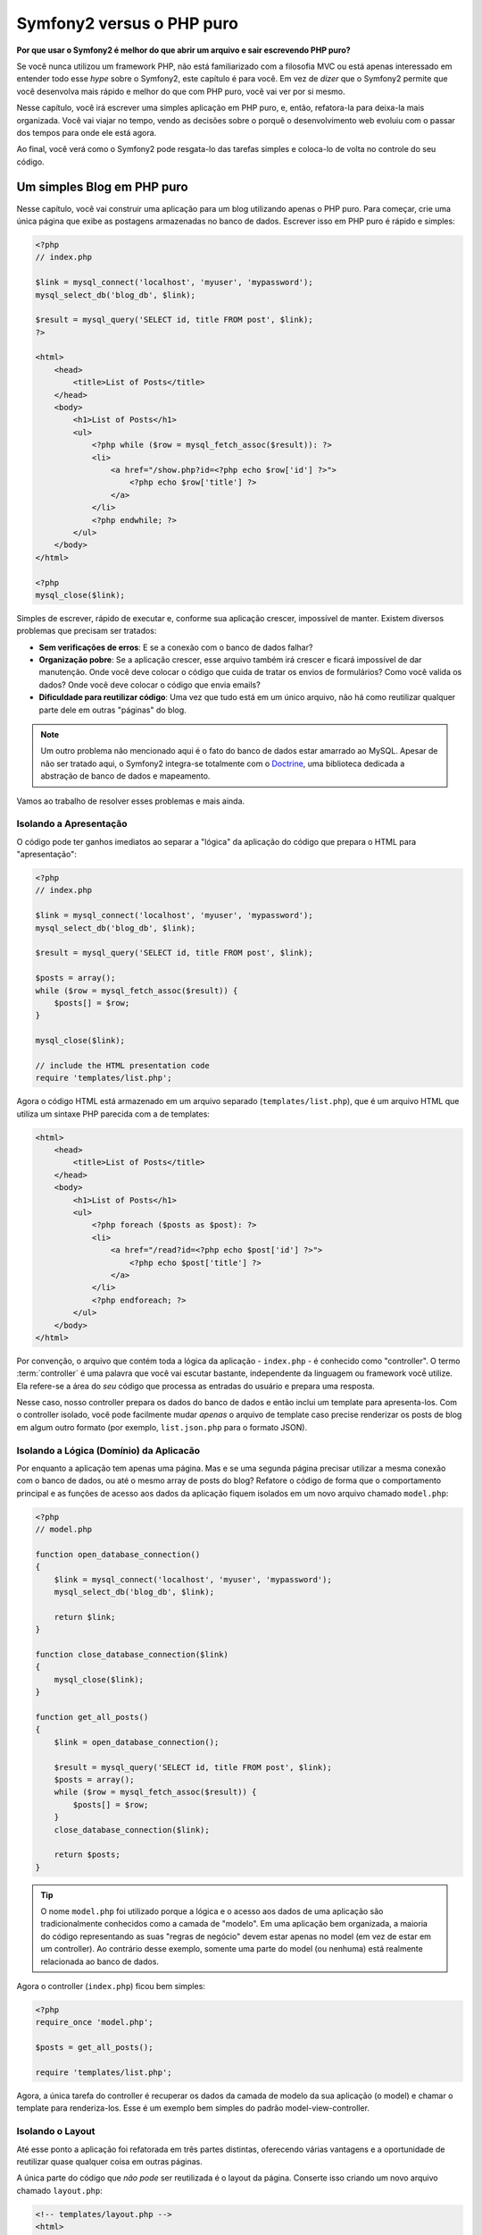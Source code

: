 Symfony2 versus o PHP puro
==========================

**Por que usar o Symfony2 é melhor do que abrir um arquivo e sair escrevendo PHP puro?**

Se você nunca utilizou um framework PHP, não está familiarizado com a filosofia
MVC ou está apenas interessado em entender todo esse *hype* sobre o Symfony2, este
capítulo é para você. Em vez de *dizer* que o Symfony2 permite que você
desenvolva mais rápido e melhor do que com PHP puro, você vai ver por si mesmo.

Nesse capítulo, você irá escrever uma simples aplicação em PHP puro, e, então,
refatora-la para deixa-la mais organizada. Você vai viajar no tempo, vendo as
decisões sobre o porquê o desenvolvimento web evoluiu com o passar dos tempos
para onde ele está agora.

Ao final, você verá como o Symfony2 pode resgata-lo das tarefas simples e coloca-lo
de volta no controle do seu código.

Um simples Blog em PHP puro
---------------------------

Nesse capítulo, você vai construir uma aplicação para um blog utilizando apenas o
PHP puro. Para começar, crie uma única página que exibe as postagens armazenadas
no banco de dados. Escrever isso em PHP puro é rápido e simples:

.. code-block:: html+php

    <?php
    // index.php

    $link = mysql_connect('localhost', 'myuser', 'mypassword');
    mysql_select_db('blog_db', $link);

    $result = mysql_query('SELECT id, title FROM post', $link);
    ?>

    <html>
        <head>
            <title>List of Posts</title>
        </head>
        <body>
            <h1>List of Posts</h1>
            <ul>
                <?php while ($row = mysql_fetch_assoc($result)): ?>
                <li>
                    <a href="/show.php?id=<?php echo $row['id'] ?>">
                        <?php echo $row['title'] ?>
                    </a>
                </li>
                <?php endwhile; ?>
            </ul>
        </body>
    </html>

    <?php
    mysql_close($link);

Simples de escrever, rápido de executar e, conforme sua aplicação crescer, impossível
de manter. Existem diversos problemas que precisam ser tratados:

* **Sem verificações de erros**: E se a conexão com o banco de dados falhar?

* **Organização pobre**: Se a aplicação crescer, esse arquivo também irá crescer
  e ficará impossível de dar manutenção. Onde você deve colocar o código que cuida
  de tratar os envios de formulários? Como você valida os dados? Onde você deve
  colocar o código que envia emails?

* **Dificuldade para reutilizar código**: Uma vez que tudo está em um único arquivo,
  não há como reutilizar qualquer parte dele em outras "páginas" do blog.

.. note::
    Um outro problema não mencionado aqui é o fato do banco de dados estar amarrado
    ao MySQL. Apesar de não ser tratado aqui, o Symfony2 integra-se totalmente com
    o `Doctrine`_, uma biblioteca dedicada a abstração de banco de dados e mapeamento.

Vamos ao trabalho de resolver esses problemas e mais ainda.

Isolando a Apresentação
~~~~~~~~~~~~~~~~~~~~~~~

O código pode ter ganhos imediatos ao separar a "lógica" da aplicação do código
que prepara o HTML para "apresentação":

.. code-block:: html+php

    <?php
    // index.php

    $link = mysql_connect('localhost', 'myuser', 'mypassword');
    mysql_select_db('blog_db', $link);

    $result = mysql_query('SELECT id, title FROM post', $link);

    $posts = array();
    while ($row = mysql_fetch_assoc($result)) {
        $posts[] = $row;
    }

    mysql_close($link);

    // include the HTML presentation code
    require 'templates/list.php';

Agora o código HTML está armazenado em um arquivo separado (``templates/list.php``),
que é um arquivo HTML que utiliza um sintaxe PHP parecida com a de templates:

.. code-block:: html+php

    <html>
        <head>
            <title>List of Posts</title>
        </head>
        <body>
            <h1>List of Posts</h1>
            <ul>
                <?php foreach ($posts as $post): ?>
                <li>
                    <a href="/read?id=<?php echo $post['id'] ?>">
                        <?php echo $post['title'] ?>
                    </a>
                </li>
                <?php endforeach; ?>
            </ul>
        </body>
    </html>

Por convenção, o arquivo que contém toda a lógica da aplicação - ``index.php`` -
é conhecido como "controller". O termo :term:`controller` é uma palavra que você
vai escutar bastante, independente da linguagem ou framework você utilize. Ela
refere-se a área do *seu* código que processa as entradas do usuário e prepara uma
resposta.

Nesse caso, nosso controller prepara os dados do banco de dados e então inclui um
template para apresenta-los. Com o controller isolado, você pode facilmente mudar
*apenas* o arquivo de template caso precise renderizar os posts de blog em algum
outro formato (por exemplo, ``list.json.php`` para o formato JSON).

Isolando a Lógica (Domínio) da Aplicacão
~~~~~~~~~~~~~~~~~~~~~~~~~~~~~~~~~~~~~~~~

Por enquanto a aplicação tem apenas uma página. Mas e se uma segunda página
precisar utilizar a mesma conexão com o banco de dados, ou até o mesmo array de
posts do blog? Refatore o código de forma que o comportamento principal e as
funções de acesso aos dados da aplicação fiquem isolados em um novo arquivo chamado
``model.php``:

.. code-block:: html+php

    <?php
    // model.php

    function open_database_connection()
    {
        $link = mysql_connect('localhost', 'myuser', 'mypassword');
        mysql_select_db('blog_db', $link);

        return $link;
    }

    function close_database_connection($link)
    {
        mysql_close($link);
    }

    function get_all_posts()
    {
        $link = open_database_connection();

        $result = mysql_query('SELECT id, title FROM post', $link);
        $posts = array();
        while ($row = mysql_fetch_assoc($result)) {
            $posts[] = $row;
        }
        close_database_connection($link);

        return $posts;
    }

.. tip::

   O nome ``model.php`` foi utilizado porque a lógica e o acesso aos dados de
   uma aplicação são tradicionalmente conhecidos como a camada de "modelo". Em
   uma aplicação bem organizada, a maioria do código representando as suas
   "regras de negócio" devem estar apenas no model (em vez de estar em um controller). 
   Ao contrário desse exemplo, somente uma parte do model (ou nenhuma) está realmente
   relacionada ao banco de dados.

Agora o controller (``index.php``) ficou bem simples:

.. code-block:: html+php

    <?php
    require_once 'model.php';

    $posts = get_all_posts();

    require 'templates/list.php';

Agora, a única tarefa do controller é recuperar os dados da camada de modelo da
sua aplicação (o model) e chamar o template para renderiza-los. Esse é um exemplo
bem simples do padrão model-view-controller.

Isolando o Layout
~~~~~~~~~~~~~~~~~

Até esse ponto a aplicação foi refatorada em três partes distintas, oferecendo
várias vantagens e a oportunidade de reutilizar quase qualquer coisa em outras
páginas.

A única parte do código que *não pode* ser reutilizada é o layout da página.
Conserte isso criando um novo arquivo chamado ``layout.php``:

.. code-block:: html+php

    <!-- templates/layout.php -->
    <html>
        <head>
            <title><?php echo $title ?></title>
        </head>
        <body>
            <?php echo $content ?>
        </body>
    </html>

Assim o template (``templates/list.php``) pode ficar mais simples "extendendo" o
layout:

.. code-block:: html+php

    <?php $title = 'List of Posts' ?>

    <?php ob_start() ?>
        <h1>List of Posts</h1>
        <ul>
            <?php foreach ($posts as $post): ?>
            <li>
                <a href="/read?id=<?php echo $post['id'] ?>">
                    <?php echo $post['title'] ?>
                </a>
            </li>
            <?php endforeach; ?>
        </ul>
    <?php $content = ob_get_clean() ?>

    <?php include 'layout.php' ?>

Agora você foi apresentado a uma metodologia que permite a reutilização do layout.
Infelizmente, para fazer isso, você é forçado a utilizar no template algumas funções
feias do PHP (``ob_start()``, ``ob_get_clean()``). O Symfony2 utiliza o componente
``Templating`` que permite realizar isso de uma maneira limpa e fácil. Logo você
verá esse componente em ação.

Adicionando a página "show" ao Blog
-----------------------------------

A página "list" foi refatorada para que o código fique mais organizado e reutilizável.
Para provar isso, adicione ao blog uma página chamada "show", que exibe um único post
identificado pelo parâmetro ``id``.

Para começar, crie uma nova função no arquivo ``model.php`` que recupera o post
com base no id informado::

    // model.php
    function get_post_by_id($id)
    {
        $link = open_database_connection();

        $id = mysql_real_escape_string($id);
        $query = 'SELECT date, title, body FROM post WHERE id = '.$id;
        $result = mysql_query($query);
        $row = mysql_fetch_assoc($result);

        close_database_connection($link);

        return $row;
    }

Em seguida, crie um novo arquivo chamado ``show.php`` - o controller para essa nova
página:

.. code-block:: html+php

    <?php
    require_once 'model.php';

    $post = get_post_by_id($_GET['id']);

    require 'templates/show.php';

Por fim, crie um novo arquivo de template - ``templates/show.php`` - para renderizar
individualmente o post do blog:

.. code-block:: html+php

    <?php $title = $post['title'] ?>

    <?php ob_start() ?>
        <h1><?php echo $post['title'] ?></h1>

        <div class="date"><?php echo $post['date'] ?></div>
        <div class="body">
            <?php echo $post['body'] ?>
        </div>
    <?php $content = ob_get_clean() ?>

    <?php include 'layout.php' ?>

Criar a segunda página foi bastante fácil e nenhum código foi duplicado. Ainda
assim, essa página criou mais alguns problemas persistentes que um framework pode
resolver para você. Por exemplo, se o parâmetro ``id`` não for informado, ou for
inválido, a página irá quebrar. Seria mais interessante exibir uma página de erro
404, mas isso ainda não pode ser feito de uma maneira fácil. Pior ainda, caso
você esqueça de tratar o ``id`` utilizando a função ``mysql_real_escape_string()``,
todo o seu banco de dados estará correndo o risco de sofrer ataques de SQL injection. 

Um problema ainda maior é que cada controller deve incluir o arquivo ``model.php``
individualmente. O que acontece se cada controller, de repente, precisar incluir
um arquivo adicional para executar alguma outra tarefa global (impor segurança,
por exemplo)? Da maneira como está agora, esse código teria que ser adicionado em
cada arquivo controller. Se você esquecer de incluir algo em algum arquivo
espero que não seja algo relacionado a segurança...

Um "Front Controller" para a salvação
-------------------------------------

A solução é utilizar um :term:`front controller`: um único arquivo PHP que irá
processar *todas* as requisições. Com um front controller, as URIs vão mudar um
pouco, mas começam a ficar mais flexíveis:

.. code-block:: text

    Without a front controller
    /index.php          => Blog post list page (index.php executed)
    /show.php           => Blog post show page (show.php executed)

    With index.php as the front controller
    /index.php          => Blog post list page (index.php executed)
    /index.php/show     => Blog post show page (index.php executed)

.. tip::
    O ``index.php`` pode ser removido da URI se você estiver utilizando regras
    de rewrite no Apache (ou algo equivalente). Nesse caso, a URI resultante para
    a página show será simplesmente ``/show``.

Ao utilizar um front controller, um único arquivo PHP (nesse caso o ``index.php``)
irá renderizar *todas* as requisições. Para a página show do blog, o endereço ``/index.php/show``
irá, na verdade, executar o arquivo ``index.php``, que agora é responsável por
redirecionar as requisições internamente baseado na URI completa. Como você pode ver, 
um front controller é uma ferramente bastante poderosa.

Criando o Front Controller
~~~~~~~~~~~~~~~~~~~~~~~~~~

Você está prestes a dar um **grande** passo com a sua aplicação. Com um arquivo
para gerenciar todas as suas requisições, você pode centralizar coisas como segurança,
configurações e roteamento. Nessa aplicação, o arquivo ``index.php`` deve ser esperto
o suficiente para renderizar a página com a lista de posts *ou* a página com um único
post baseado na URI da requisição:

.. code-block:: html+php

    <?php
    // index.php

    // load and initialize any global libraries
    require_once 'model.php';
    require_once 'controllers.php';

    // route the request internally
    $uri = $_SERVER['REQUEST_URI'];
    if ($uri == '/index.php') {
        list_action();
    } elseif ($uri == '/index.php/show' && isset($_GET['id'])) {
        show_action($_GET['id']);
    } else {
        header('Status: 404 Not Found');
        echo '<html><body><h1>Page Not Found</h1></body></html>';
    }

Por questão de organização, ambos os controllers (os antigos arquivos ``index.php``
e ``show.php``) agora são funções e cada uma foi movida para um arquivo separado,
chamado ``controllers.php``:

.. code-block:: php

    function list_action()
    {
        $posts = get_all_posts();
        require 'templates/list.php';
    }

    function show_action($id)
    {
        $post = get_post_by_id($id);
        require 'templates/show.php';
    }

Sendo um front controller, ``index.php`` agora tem um papel inteiramente novo, que
inclui carregar as bibliotecas principais e rotear a aplicação de forma que um dos
controllers (as funções ``list_action()`` e ``show_action()``) seja chamado. Na
verdade, o front controller está começando a ficar bastante parecido com o mecanismo
do Symfony2 utilizado para tratar e redirecionar as requisições:

.. tip::

   Uma outra vantagem do front controller é ter URLs flexíveis. Note que a URL para
   a página que exibe um post no blog pode mudar de ``/show`` para ``/read``
   alterando o código apenas em um único lugar. Antes, um arquivo teria que ser
   renomeado. No Symfony2 as URLs podem ser ainda mais flexíveis.

Até agora, a aplicação evoluiu de um único arquivo PHP para para uma estrutura
organizada que permite a reutilização de código. Você deve estar mais feliz, mas
longe de estar satisfeito. Por exemplo, o sistema de "roteamento" ainda não é
consistente e não reconhece que a página de listagem (``index.php``) também pode
ser acessada via ``/`` (se as regras de rewrite foram adicionadas no Apache). Além
disso, em vez de desenvolver o blog, boa parte do tempo foi gasto trabalhando na
"arquitetura" do código (por exemplo, roteamento, execução de controllers, templates
etc). Mais tempo ainda será necessário para tratar o envio de formulários, validação
das entradas, logs e segurança. Por que você tem que reinventar soluções para todos
esses problemas?

Adicione um toque de Symfony2
~~~~~~~~~~~~~~~~~~~~~~~~~~~~~

Symfony2 para a salvação. Antes de realmente utilizar o Symfony2, você precisa
ter certeza que o PHP sabe onde encontrar as classes do framework. Isso pode ser
feito com o autoloader fornecido pelo Symfony. Um autoloader é uma ferramenta que
permite a utilização de classes PHP sem a necessidade de incluir os seus arquivos
explicitamente.

Primeiro, `faça o download do symfony`_ e o coloque no diretório ``vendor/symfony/``.
A seguir, crie um o arquivo ``app/bootstrap.php``. Utilize-o para dar ``require`` 
dos dois arquivos da aplicação e para configurar o autoloader:

.. code-block:: html+php

    <?php
    // bootstrap.php
    require_once 'model.php';
    require_once 'controllers.php';
    require_once 'vendor/symfony/src/Symfony/Component/ClassLoader/UniversalClassLoader.php';

    $loader = new Symfony\Component\ClassLoader\UniversalClassLoader();
    $loader->registerNamespaces(array(
        'Symfony' => __DIR__.'/vendor/symfony/src',
    ));

    $loader->register();

Esse código diz ao autoloader onde estão as classes do ``Symfony``. Com isso, você
pode começar a utilizar as classes sem precisar de um ``require`` para os arquivos
que as contém.

Dentro da filosofia do Symfony está a idéia de que a principal tarefa de uma aplicação
é interpretar cada requisição e retornar uma resposta. Para essa finalidade, o
Symfony2 fornece as classes :class:`Symfony\\Component\\HttpFoundation\\Request` e
:class:`Symfony\\Component\\HttpFoundation\\Response`. Elas são representações
orientadas a objetos da requisição HTTP pura sendo processada e da resposta HTTP
sendo retornada. Utilize-as para melhorar o blog:

.. code-block:: html+php

    <?php
    // index.php
    require_once 'app/bootstrap.php';

    use Symfony\Component\HttpFoundation\Request;
    use Symfony\Component\HttpFoundation\Response;

    $request = Request::createFromGlobals();

    $uri = $request->getPathInfo();
    if ($uri == '/') {
        $response = list_action();
    } elseif ($uri == '/show' && $request->query->has('id')) {
        $response = show_action($request->query->get('id'));
    } else {
        $html = '<html><body><h1>Page Not Found</h1></body></html>';
        $response = new Response($html, 404);
    }

    // echo the headers and send the response
    $response->send();

Agora os controller são responsáveis por retornar um objeto ``Response``. Para 
tornar isso mais fácil, você pode adicionar uma nova função chamada ``render_template()``,
que, a propósito, funciona de forma um pouco parecida com o mecanismo de template
do Symfony2:

.. code-block:: php

    // controllers.php
    use Symfony\Component\HttpFoundation\Response;

    function list_action()
    {
        $posts = get_all_posts();
        $html = render_template('templates/list.php', array('posts' => $posts));

        return new Response($html);
    }

    function show_action($id)
    {
        $post = get_post_by_id($id);
        $html = render_template('templates/show.php', array('post' => $post));

        return new Response($html);
    }

    // helper function to render templates
    function render_template($path, array $args)
    {
        extract($args);
        ob_start();
        require $path;
        $html = ob_get_clean();

        return $html;
    }

Ao adicionar uma pequena parte do Symfony2, a aplicação ficou mais flexível e
confiável. A classe ``Request`` fornece uma maneira segura para acessar informações
sobre a requisição HTTP. Especificamente, o método ``getPathInfo()`` retorna a URI
limpa (sempre retornando ``/show`` e nunca ``/index.php/show``). Assim, mesmo que
o usuário utilize ``/index.php/show``, a aplicação é inteligente o suficiente para
direcionar a requisição para ``show_action()``.

O objeto ``Response`` dá flexibilidade ao construir a resposta HTTP, permitindo a
adição de cabeçalhos HTTP e conteúdo através de um interface orientada a objetos.
Apesar das respostas nessa aplicação ainda serem simples, essa flexibilidade será
útil conforme a aplicação crescer.

A aplicação de exemplo no Symfony2
~~~~~~~~~~~~~~~~~~~~~~~~~~~~~~~~~~

O blog já passou por um *longo* caminho, mas ele ainda tem muito código para uma aplicação
tão simples. Por esse caminho, nós também inventamos um simples sistema de roteamento
e um método utilizando ``ob_start()`` e ``ob_get_clean()`` para renderiar templates.
Se, por alguma razão, você precisasse continuar a construir esse "framework" do zero,
você poderia pelo menos utilizar isoladamente os components `Routing`_ e `Templating`_
do Symfony, que já resolveriam esses problemas.

Em vez de re-resolver problemas comuns, você pode deixar que o Symfony2 cuide deles
pra você. Aqui está um exemplo da mesma aplicação, agora feito com o Symfony2:

.. code-block:: html+php

    <?php
    // src/Acme/BlogBundle/Controller/BlogController.php

    namespace Acme\BlogBundle\Controller;
    use Symfony\Bundle\FrameworkBundle\Controller\Controller;

    class BlogController extends Controller
    {
        public function listAction()
        {
            $posts = $this->get('doctrine')->getEntityManager()
                ->createQuery('SELECT p FROM AcmeBlogBundle:Post p')
                ->execute();

            return $this->render('AcmeBlogBundle:Post:list.html.php', array('posts' => $posts));
        }

        public function showAction($id)
        {
            $post = $this->get('doctrine')
                ->getEntityManager()
                ->getRepository('AcmeBlogBundle:Post')
                ->find($id);
            
            if (!$post) {
                // cause the 404 page not found to be displayed
                throw $this->createNotFoundException();
            }

            return $this->render('AcmeBlogBundle:Post:show.html.php', array('post' => $post));
        }
    }

Os dois controller ainda estão bastante leves. Cada um utiliza a biblioteca de ORM
Doctrine para recuperar objetos do banco de dados e o componente ``Templating``
para renderizar e retornar um objeto `Response`. O template list ficou um pouco
mais simples:

.. code-block:: html+php

    <!-- src/Acme/BlogBundle/Resources/views/Blog/list.html.php --> 
    <?php $view->extend('::layout.html.php') ?>

    <?php $view['slots']->set('title', 'List of Posts') ?>

    <h1>List of Posts</h1>
    <ul>
        <?php foreach ($posts as $post): ?>
        <li>
            <a href="<?php echo $view['router']->generate('blog_show', array('id' => $post->getId())) ?>">
                <?php echo $post->getTitle() ?>
            </a>
        </li>
        <?php endforeach; ?>
    </ul>

O layout está praticamente idêntico:

.. code-block:: html+php

    <!-- app/Resources/views/layout.html.php -->
    <html>
        <head>
            <title><?php echo $view['slots']->output('title', 'Default title') ?></title>
        </head>
        <body>
            <?php echo $view['slots']->output('_content') ?>
        </body>
    </html>

.. note::

    Vamos deixar o template da página show como um exercício para você, uma vez
    que é trivial cria-lo com base no template da página list

Quando o mecanismo do Symfony2 (chamado de ``Kernel``) é iniciado, ele precisa de
um mapa que indique quais controllers devem ser executados de acordo com a requisição.
A configuração de roteamento contém essa informação em um formato legível:

.. code-block:: yaml

    # app/config/routing.yml
    blog_list:
        pattern:  /blog
        defaults: { _controller: AcmeBlogBundle:Blog:list }

    blog_show:
        pattern:  /blog/show/{id}
        defaults: { _controller: AcmeBlogBundle:Blog:show }

Agora que o Symfony2 está cuidando dessas tarefas simples, o front controller
ficou extremamente simples. Uma vez que ele faz tão pouco, você nunca mais terá
que mexer nele depois de criado (e se você estiver utilizando uma distribuição do
Symfony2, você nem mesmo precisará cria-lo!):

.. code-block:: html+php

    <?php
    // web/app.php
    require_once __DIR__.'/../app/bootstrap.php';
    require_once __DIR__.'/../app/AppKernel.php';

    use Symfony\Component\HttpFoundation\Request;

    $kernel = new AppKernel('prod', false);
    $kernel->handle(Request::createFromGlobals())->send();

A única tarefa do front controller é iniciar o mecanismo (``Kernel``) do Symfony2
e passar para ele o objeto ``Request`` que deve ser manuseado. Então o Symfony
utiliza o mapa de rotas para determinar qual controller chamar. Assim como antes,
o método controller é responsável por retornar o objeto ``Response``. Não há muito
mais que ele precise fazer. 

Para uma representação visual de como o Symfony2 trata cada requisição, veja o
:ref:`diagrama de fluxo da requisição<request-flow-figure>`.

Onde é vantagem utilizar o Symfony2
~~~~~~~~~~~~~~~~~~~~~~~~~~~~~~~~~~~

Nos próximos capítulos você irá aprender mais sobre cada parte do Symfony funciona
e a organização recomendada para um projeto. Por enquanto, vamos ver como a
migração do PHP puro para o Symfony2 facilitou a sua vida:

* A sua aplicação agora tem um **código limpo e organizado de forma consistente**
  apesar do Symfony não te forçar a isso). Isso aumenta a **usabilidade** e permite
  que novos desenvolvedores sejam produtivos no seu projeto de uma maneira mais rápida.

* 100% do código que você escreveu é para a *sua* aplicação. Você **não precisa
  desenvolver ou manter ferramentas de baixo nível** como :ref:`autoloading<autoloading-introduction-sidebar>`,
  :doc:`roteamento</book/routing>`, ou renderização nos :doc:`controllers</book/controller>`.

* O Symfony2 te dá **acesso a ferramentas open source** como Doctrine e os 
  componentes Templating, Security, Form, Validation e Translation (só para citar
  alguns).

* A aplicação agora faz uso de **URLs totalmente flexíveis** graças ao componente
  ``Routing``.

* A arquitetura do Symfony2 centrada no HTTP te dá acesso a poderosas ferramentas 
  como **HTTP caching** feito pelo **cache interno de HTTP do Symfony2** ou por 
  ferramentas ainda mais poderosas como o ``Varnish`_. Esse assunto será tratado
  em um próximo capítulo sobre :doc:`caching</book/http_cache>`.

E talvez o melhor de tudo, ao utilizar o Symfony2, você tem acesso a todo um conjunto
de **ferramentas open source de alta qualidade desenvolvidas pela comunidade do 
Symfony2**! Para mais informações, visite o site `Symfony2Bundles.org`_

Melhores templates
------------------

Se você optar por utiliza-lo, o Symfony2 vem com um sistema de template padrão
chamado `Twig`_ que torna mais fácil a tarefa de escrever templates e os deixa
mais fácil de ler. Isso significa que a aplicação de exemplo pode ter ainda menos
código! Pegue como exemplo o template list escrito com o Twig:

.. code-block:: html+jinja

    {# src/Acme/BlogBundle/Resources/views/Blog/list.html.twig #}

    {% extends "::layout.html.twig" %}
    {% block title %}List of Posts{% endblock %}

    {% block body %}
        <h1>List of Posts</h1>
        <ul>
            {% for post in posts %}
            <li>
                <a href="{{ path('blog_show', { 'id': post.id }) }}">
                    {{ post.title }}
                </a>
            </li>
            {% endfor %}
        </ul>
    {% endblock %}

O template ``layout.html.twig`` correspondente também fica mais fácil de escrever:

.. code-block:: html+jinja

    {# app/Resources/views/layout.html.twig #}

    <html>
        <head>
            <title>{% block title %}Default title{% endblock %}</title>
        </head>
        <body>
            {% block body %}{% endblock %}
        </body>
    </html>

O Twig é bem suportado no Symfony2. E, mesmo que os templates em PHP sempre serão
suportados pelo framework, continuaremos a discutir sobre as muitas vantagens do
Twig. Para mais informações, veja o :doc:`capítulo sobre templates</book/templating>`.

Aprenda mais no Cookbook
------------------------

* :doc:`/cookbook/templating/PHP`
* :doc:`/cookbook/controller/service`

.. _`Doctrine`: http://www.doctrine-project.org
.. _`faça o download do symfony`: http://symfony.com/download
.. _`Routing`: https://github.com/symfony/Routing
.. _`Templating`: https://github.com/symfony/Templating
.. _`Symfony2Bundles.org`: http://symfony2bundles.org
.. _`Twig`: http://twig.sensiolabs.org
.. _`Varnish`: http://www.varnish-cache.org
.. _`PHPUnit`: http://www.phpunit.de
